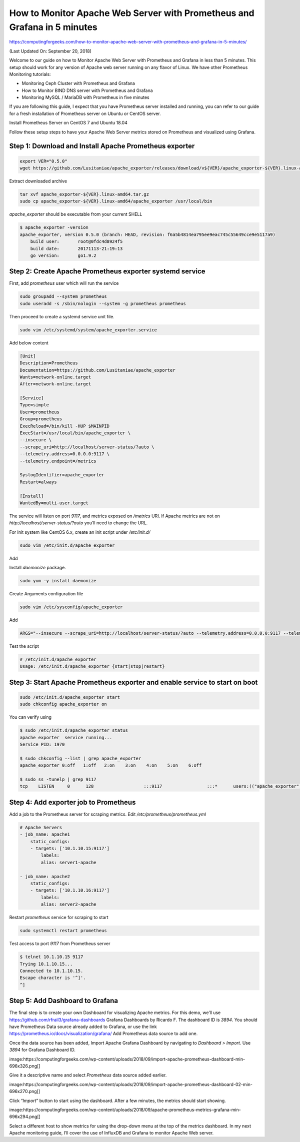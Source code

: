 How to Monitor Apache Web Server with Prometheus and Grafana in 5 minutes
=========================================================================

https://computingforgeeks.com/how-to-monitor-apache-web-server-with-prometheus-and-grafana-in-5-minutes/

(Last Updated On: September 20, 2018)

Welcome to our guide on how to Monitor Apache Web Server with Prometheus and
Grafana in less than 5 minutes. This setup should work for any version of
Apache web server running on any flavor of Linux. We have other Prometheus
Monitoring tutorials:

* Monitoring Ceph Cluster with Prometheus and Grafana
* How to Monitor BIND DNS server with Prometheus and Grafana
* Monitoring MySQL / MariaDB with Prometheus in five minutes

If you are following this guide, I expect that you have Prometheus server
installed and running, you can refer to our guide for a fresh installation
of Prometheus server on Ubuntu or CentOS server.

Install Prometheus Server on CentOS 7 and Ubuntu 18.04

Follow these setup steps to have your Apache Web Server metrics stored on
Prometheus and visualized using Grafana.

Step 1: Download and Install Apache Prometheus exporter
-------------------------------------------------------

..  code::

    export VER="0.5.0"
    wget https://github.com/Lusitaniae/apache_exporter/releases/download/v${VER}/apache_exporter-${VER}.linux-amd64.tar.gz

Extract downloaded archive

..  code::

    tar xvf apache_exporter-${VER}.linux-amd64.tar.gz
    sudo cp apache_exporter-${VER}.linux-amd64/apache_exporter /usr/local/bin

`apache_exporter` should be executable from your current SHELL

..  code::

    $ apache_exporter -version
    apache_exporter, version 0.5.0 (branch: HEAD, revision: f6a5b4814ea795ee9eac745c55649cce9e5117a9)
        build user:       root@0fdc4d8924f5
        build date:       20171113-21:19:13
        go version:       go1.9.2

Step 2: Create Apache Prometheus exporter systemd service
---------------------------------------------------------

First, add `prometheus` user which will run the service

..  code::

    sudo groupadd --system prometheus
    sudo useradd -s /sbin/nologin --system -g prometheus prometheus

Then proceed to create a systemd service unit file.

..  code::

    sudo vim /etc/systemd/system/apache_exporter.service

Add below content

..  code::

    [Unit]
    Description=Prometheus
    Documentation=https://github.com/Lusitaniae/apache_exporter
    Wants=network-online.target
    After=network-online.target

    [Service]
    Type=simple
    User=prometheus
    Group=prometheus
    ExecReload=/bin/kill -HUP $MAINPID
    ExecStart=/usr/local/bin/apache_exporter \
    --insecure \
    --scrape_uri=http://localhost/server-status/?auto \
    --telemetry.address=0.0.0.0:9117 \
    --telemetry.endpoint=/metrics

    SyslogIdentifier=apache_exporter
    Restart=always

    [Install]
    WantedBy=multi-user.target

The service will listen on port `9117`, and metrics exposed on `/metrics`
URI. If Apache metrics are not on `http://localhost/server-status/?auto`
you’ll need to change the URL.

For Init system like CentOS 6.x, create an init script under `/etc/init.d/`

..  code::

    sudo vim /etc/init.d/apache_exporter

Add

..  code::bash

    #!/bin/bash
    # Author: Josphat Mutai, kiplangatmtai@gmail.com , https://github.com/jmutai
    # apache_exporter     This shell script takes care of starting and stopping Prometheus apache exporter
    #
    # chkconfig: 2345 80 80
    # description: Prometheus apache exporter  start script
    # processname: apache_exporter
    # pidfile: /var/run/apache_exporter.pid

    # Source function library.
    . /etc/rc.d/init.d/functions

    RETVAL=0
    PROGNAME=apache_exporter
    PROG=/usr/local/bin/${PROGNAME}
    RUNAS=prometheus
    LOCKFILE=/var/lock/subsys/${PROGNAME}
    PIDFILE=/var/run/${PROGNAME}.pid
    LOGFILE=/var/log/${PROGNAME}.log
    DAEMON_SYSCONFIG=/etc/sysconfig/${PROGNAME}

    # GO CPU core Limit

    #GOMAXPROCS=$(grep -c ^processor /proc/cpuinfo)
    GOMAXPROCS=1

    # Source config

    . ${DAEMON_SYSCONFIG}

    start() {
        if [[ -f $PIDFILE ]] > /dev/null; then
            echo "apache_exporter  is already running"
            exit 0
        fi

        echo -n "Starting apache_exporter  service…"
        daemonize -u ${USER} -p ${PIDFILE} -l ${LOCKFILE} -a -e ${LOGFILE} -o ${LOGFILE} ${PROG} ${ARGS}
        RETVAL=$?
        echo ""
        return $RETVAL
    }

    stop() {
        if [ ! -f "$PIDFILE" ] || ! kill -0 $(cat "$PIDFILE"); then
            echo "Service not running"
            return 1
        fi
        echo 'Stopping service…'
        #kill -15 $(cat "$PIDFILE") && rm -f "$PIDFILE"
        killproc -p ${PIDFILE} -d 10 ${PROG}
        RETVAL=$?
        echo
        [ $RETVAL = 0 ] && rm -f ${LOCKFILE} ${PIDFILE}
        return $RETVAL
    }

    status() {
        if [ -f "$PIDFILE" ] || kill -0 $(cat "$PIDFILE"); then
        echo "apache exporter  service running..."
        echo "Service PID: `cat $PIDFILE`"
        else
        echo "Service not running"
        fi
        RETVAL=$?
        return $RETVAL
    }

    # Call function
    case "$1" in
        start)
            start
            ;;
        stop)
            stop
            ;;
        restart)
            stop
            start
            ;;
        status)
            status
            ;;
        *)
            echo "Usage: $0 {start|stop|restart}"
            exit 2
    esac

Install `daemonize` package.

..  code::

    sudo yum -y install daemonize

Create Arguments configuration file

..  code::

    sudo vim /etc/sysconfig/apache_exporter

Add

..  code::

    ARGS="--insecure --scrape_uri=http://localhost/server-status/?auto --telemetry.address=0.0.0.0:9117 --telemetry.endpoint=/metrics"

Test the script

..  code::

    # /etc/init.d/apache_exporter
    Usage: /etc/init.d/apache_exporter {start|stop|restart}

Step 3: Start Apache Prometheus exporter and enable service to start on boot
----------------------------------------------------------------------------

..  code::

    sudo /etc/init.d/apache_exporter start
    sudo chkconfig apache_exporter on

You can verify using

..  code::

    $ sudo /etc/init.d/apache_exporter status
    apache exporter  service running...
    Service PID: 1970

    $ sudo chkconfig --list | grep apache_exporter
    apache_exporter 0:off   1:off   2:on    3:on    4:on    5:on    6:off

    $ sudo ss -tunelp | grep 9117
    tcp    LISTEN     0      128                   :::9117                 :::*      users:(("apache_exporter",1970,6)) ino:1823474168 sk:ffff880341cd7800

Step 4: Add exporter job to Prometheus
--------------------------------------

Add a job to the Prometheus server for scraping metrics. Edit
`/etc/prometheus/prometheus.yml`

..  code::

    # Apache Servers
    - job_name: apache1
        static_configs:
        - targets: ['10.1.10.15:9117']
            labels:
            alias: server1-apache

    - job_name: apache2
        static_configs:
        - targets: ['10.1.10.16:9117']
            labels:
            alias: server2-apache

Restart `prometheus` service for scraping to start

..  code::

    sudo systemctl restart prometheus

Test access to port `9117` from Prometheus server

..  code::

    $ telnet 10.1.10.15 9117
    Trying 10.1.10.15...
    Connected to 10.1.10.15.
    Escape character is '^]'.
    ^]

Step 5: Add Dashboard to Grafana
--------------------------------

The final step is to create your own Dashboard for visualizing Apache metrics.
For this demo, we’ll use https://github.com/rfrail3/grafana-dashboards
Grafana Dashboards by Ricardo F. The dashboard ID is `3894`. You should have
Prometheus Data source already added to Grafana, or use the link
https://prometheus.io/docs/visualization/grafana/ Add Prometheus data source
to add one.

Once the data source has been added, Import Apache Grafana Dashboard by
navigating to `Dashboard > Import`. Use `3894` for Grafana Dashboard ID.

image:https://computingforgeeks.com/wp-content/uploads/2018/09/import-apache-prometheus-dashboard-min-696x326.png[]

Give it a descriptive name and select *Prometheus* data source added earlier.

image:https://computingforgeeks.com/wp-content/uploads/2018/09/import-apache-prometheus-dashboard-02-min-696x270.png[]

Click “*Import*” button to start using the dashboard. After a few minutes,
the metrics should start showing.

image:https://computingforgeeks.com/wp-content/uploads/2018/09/apache-prometheus-metrics-grafana-min-696x294.png[]

Select a different host to show metrics for using the drop-down menu at the
top of the metrics dashboard. In my next Apache monitoring guide, I’ll cover
the use of InfluxDB and Grafana to monitor Apache Web server.
